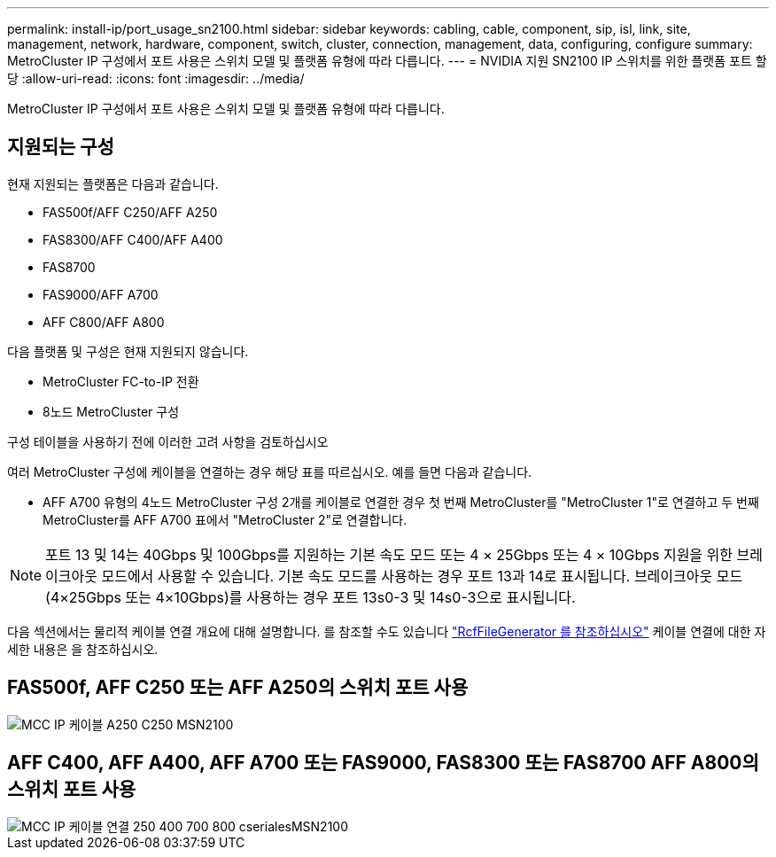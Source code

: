 ---
permalink: install-ip/port_usage_sn2100.html 
sidebar: sidebar 
keywords: cabling, cable, component, sip, isl, link, site, management, network, hardware, component, switch, cluster, connection, management, data, configuring, configure 
summary: MetroCluster IP 구성에서 포트 사용은 스위치 모델 및 플랫폼 유형에 따라 다릅니다. 
---
= NVIDIA 지원 SN2100 IP 스위치를 위한 플랫폼 포트 할당
:allow-uri-read: 
:icons: font
:imagesdir: ../media/


[role="lead"]
MetroCluster IP 구성에서 포트 사용은 스위치 모델 및 플랫폼 유형에 따라 다릅니다.



== 지원되는 구성

현재 지원되는 플랫폼은 다음과 같습니다.

* FAS500f/AFF C250/AFF A250
* FAS8300/AFF C400/AFF A400
* FAS8700
* FAS9000/AFF A700
* AFF C800/AFF A800


다음 플랫폼 및 구성은 현재 지원되지 않습니다.

* MetroCluster FC-to-IP 전환
* 8노드 MetroCluster 구성


.구성 테이블을 사용하기 전에 이러한 고려 사항을 검토하십시오
여러 MetroCluster 구성에 케이블을 연결하는 경우 해당 표를 따르십시오. 예를 들면 다음과 같습니다.

* AFF A700 유형의 4노드 MetroCluster 구성 2개를 케이블로 연결한 경우 첫 번째 MetroCluster를 "MetroCluster 1"로 연결하고 두 번째 MetroCluster를 AFF A700 표에서 "MetroCluster 2"로 연결합니다.



NOTE: 포트 13 및 14는 40Gbps 및 100Gbps를 지원하는 기본 속도 모드 또는 4 × 25Gbps 또는 4 × 10Gbps 지원을 위한 브레이크아웃 모드에서 사용할 수 있습니다. 기본 속도 모드를 사용하는 경우 포트 13과 14로 표시됩니다. 브레이크아웃 모드(4×25Gbps 또는 4×10Gbps)를 사용하는 경우 포트 13s0-3 및 14s0-3으로 표시됩니다.

다음 섹션에서는 물리적 케이블 연결 개요에 대해 설명합니다. 를 참조할 수도 있습니다 https://mysupport.netapp.com/site/tools/tool-eula/rcffilegenerator["RcfFileGenerator 를 참조하십시오"] 케이블 연결에 대한 자세한 내용은 을 참조하십시오.



== FAS500f, AFF C250 또는 AFF A250의 스위치 포트 사용

image::../media/mcc_ip_cabling_A250_C250_MSN2100.png[MCC IP 케이블 A250 C250 MSN2100]



== AFF C400, AFF A400, AFF A700 또는 FAS9000, FAS8300 또는 FAS8700 AFF A800의 스위치 포트 사용

image::../media/mcc_ip_cabling_aff250_400_700_800_cseriesMSN2100.png[MCC IP 케이블 연결 250 400 700 800 cserialesMSN2100]

